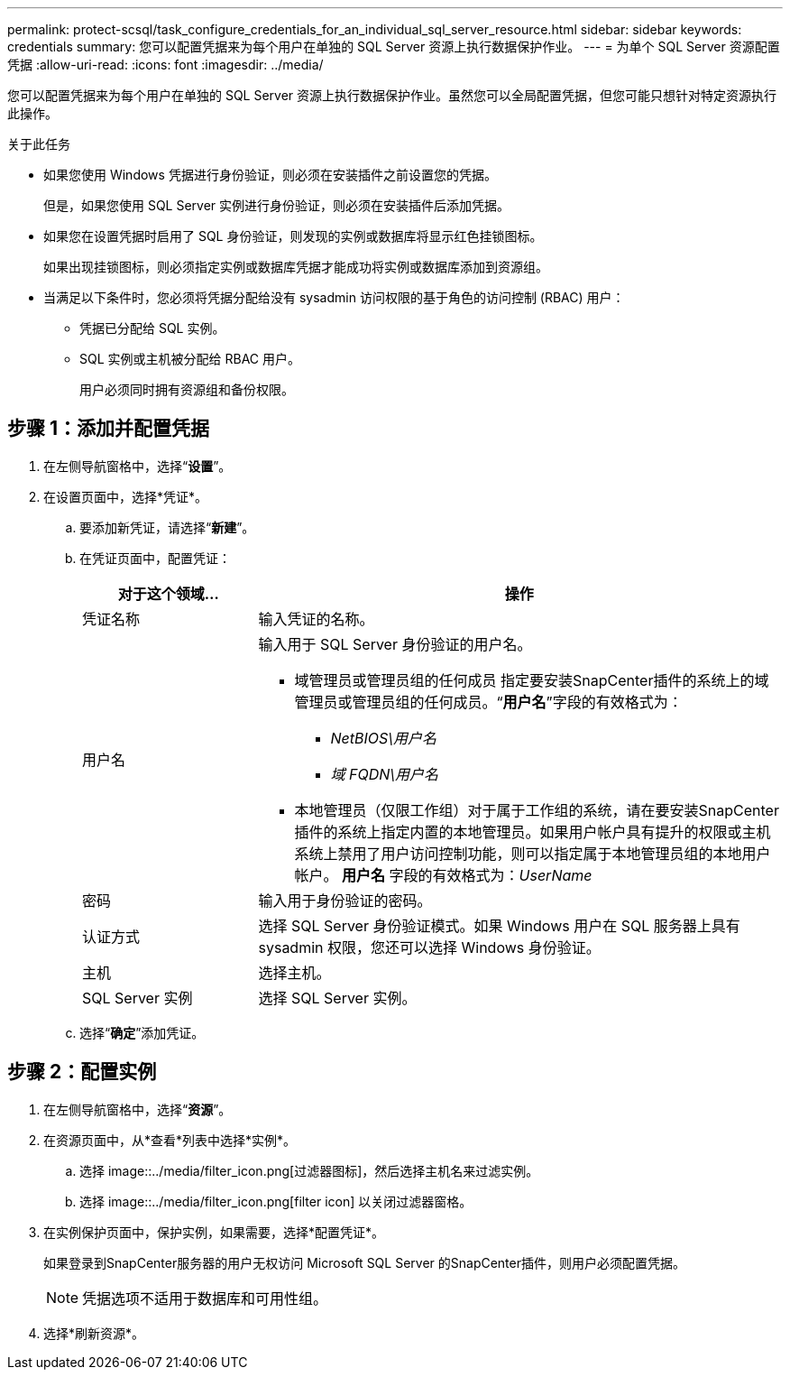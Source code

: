 ---
permalink: protect-scsql/task_configure_credentials_for_an_individual_sql_server_resource.html 
sidebar: sidebar 
keywords: credentials 
summary: 您可以配置凭据来为每个用户在单独的 SQL Server 资源上执行数据保护作业。 
---
= 为单个 SQL Server 资源配置凭据
:allow-uri-read: 
:icons: font
:imagesdir: ../media/


[role="lead"]
您可以配置凭据来为每个用户在单独的 SQL Server 资源上执行数据保护作业。虽然您可以全局配置凭据，但您可能只想针对特定资源执行此操作。

.关于此任务
* 如果您使用 Windows 凭据进行身份验证，则必须在安装插件之前设置您的凭据。
+
但是，如果您使用 SQL Server 实例进行身份验证，则必须在安装插件后添加凭据。

* 如果您在设置凭据时启用了 SQL 身份验证，则发现的实例或数据库将显示红色挂锁图标。
+
如果出现挂锁图标，则必须指定实例或数据库凭据才能成功将实例或数据库添加到资源组。

* 当满足以下条件时，您必须将凭据分配给没有 sysadmin 访问权限的基于角色的访问控制 (RBAC) 用户：
+
** 凭据已分配给 SQL 实例。
** SQL 实例或主机被分配给 RBAC 用户。
+
用户必须同时拥有资源组和备份权限。







== 步骤 1：添加并配置凭据

. 在左侧导航窗格中，选择“*设置*”。
. 在设置页面中，选择*凭证*。
+
.. 要添加新凭证，请选择“*新建*”。
.. 在凭证页面中，配置凭证：
+
[cols="1,3"]
|===
| 对于这个领域... | 操作 


 a| 
凭证名称
 a| 
输入凭证的名称。



 a| 
用户名
 a| 
输入用于 SQL Server 身份验证的用户名。

*** 域管理员或管理员组的任何成员 指定要安装SnapCenter插件的系统上的域管理员或管理员组的任何成员。“*用户名*”字段的有效格式为：
+
**** _NetBIOS\用户名_
**** _域 FQDN\用户名_


*** 本地管理员（仅限工作组）对于属于工作组的系统，请在要安装SnapCenter插件的系统上指定内置的本地管理员。如果用户帐户具有提升的权限或主机系统上禁用了用户访问控制功能，则可以指定属于本地管理员组的本地用户帐户。  *用户名* 字段的有效格式为：_UserName_




 a| 
密码
 a| 
输入用于身份验证的密码。



 a| 
认证方式
 a| 
选择 SQL Server 身份验证模式。如果 Windows 用户在 SQL 服务器上具有 sysadmin 权限，您还可以选择 Windows 身份验证。



 a| 
主机
 a| 
选择主机。



 a| 
SQL Server 实例
 a| 
选择 SQL Server 实例。

|===
.. 选择“*确定*”添加凭证。






== 步骤 2：配置实例

. 在左侧导航窗格中，选择“*资源*”。
. 在资源页面中，从*查看*列表中选择*实例*。
+
.. 选择 image::../media/filter_icon.png[过滤器图标]，然后选择主机名来过滤实例。
.. 选择 image::../media/filter_icon.png[filter icon] 以关闭过滤器窗格。


. 在实例保护页面中，保护实例，如果需要，选择*配置凭证*。
+
如果登录到SnapCenter服务器的用户无权访问 Microsoft SQL Server 的SnapCenter插件，则用户必须配置凭据。

+

NOTE: 凭据选项不适用于数据库和可用性组。

. 选择*刷新资源*。

